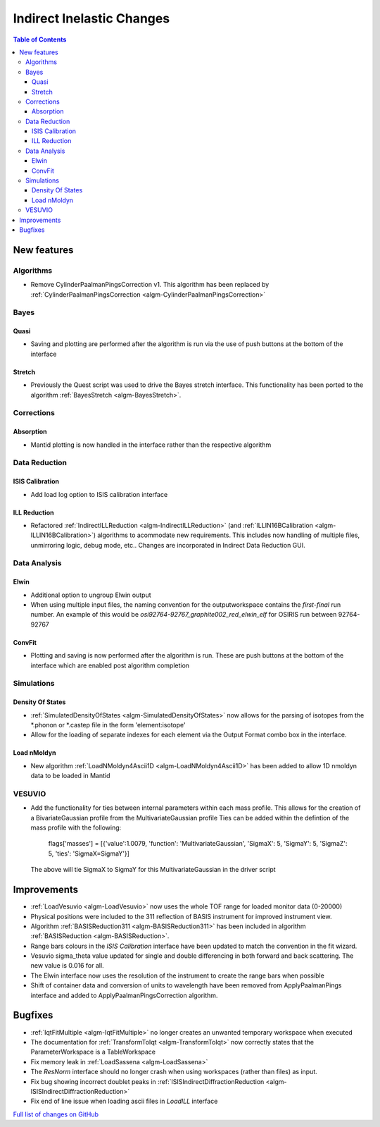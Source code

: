 ==========================
Indirect Inelastic Changes
==========================

.. contents:: Table of Contents
   :local:

New features
------------

Algorithms
##########

* Remove CylinderPaalmanPingsCorrection v1. This algorithm has been replaced by :ref:`CylinderPaalmanPingsCorrection <algm-CylinderPaalmanPingsCorrection>`


Bayes
#####

Quasi
~~~~~

- Saving and plotting are performed after the algorithm is run via the use of push buttons at the bottom of the interface


Stretch
~~~~~~~

- Previously the Quest script was used to drive the Bayes stretch interface. This functionality has been ported to the algorithm :ref:`BayesStretch <algm-BayesStretch>`.

Corrections
###########

Absorption
~~~~~~~~~~

- Mantid plotting is now handled in the interface rather than the respective algorithm


Data Reduction
##############

ISIS Calibration
~~~~~~~~~~~~~~~~

- Add load log option to ISIS calibration interface

ILL Reduction
~~~~~~~~~~~~~~~~
- Refactored :ref:`IndirectILLReduction <algm-IndirectILLReduction>` (and :ref:`ILLIN16BCalibration <algm-ILLIN16BCalibration>`) algorithms to acommodate new requirements.
  This includes now handling of multiple files, unmirroring logic, debug mode, etc.. Changes are incorporated in Indirect Data Reduction GUI.


Data Analysis
#############

Elwin
~~~~~

- Additional option to ungroup Elwin output
- When using multiple input files, the naming convention for the outputworkspace contains the `first-final` run number.
  An example of this would be `osi92764-92767_graphite002_red_elwin_elf` for OSIRIS run between 92764-92767

ConvFit
~~~~~~~

- Plotting and saving is now performed after the algorithm is run. These are push buttons at the bottom of the interface which are enabled post algorithm completion

Simulations
###########

Density Of States
~~~~~~~~~~~~~~~~~

- :ref:`SimulatedDensityOfStates <algm-SimulatedDensityOfStates>` now allows for the parsing of isotopes from the *.phonon or *.castep file in the form 'element:isotope'
- Allow for the loading of separate indexes for each element via the Output Format combo box in the interface.

Load nMoldyn
~~~~~~~~~~~~

- New algorithm :ref:`LoadNMoldyn4Ascii1D <algm-LoadNMoldyn4Ascii1D>` has been added to allow 1D nmoldyn data to be loaded in Mantid

VESUVIO
#######

- Add the functionality for ties between internal parameters within each mass profile. This allows for the creation of a BivariateGaussian profile from the MultivariateGaussian profile
  Ties can be added within the defintion of the mass profile with the following:
    flags['masses'] = [{'value':1.0079, 'function': 'MultivariateGaussian', 'SigmaX': 5, 'SigmaY': 5, 'SigmaZ': 5, 'ties': 'SigmaX=SigmaY'}]
  The above will tie SigmaX to SigmaY for this MultivariateGaussian in the driver script


Improvements
------------

- :ref:`LoadVesuvio <algm-LoadVesuvio>` now uses the whole TOF range for loaded monitor data (0-20000)
- Physical positions were included to the 311 reflection of BASIS instrument for improved instrument view.
- Algorithm :ref:`BASISReduction311 <algm-BASISReduction311>` has been included in algorithm :ref:`BASISReduction <algm-BASISReduction>`.
- Range bars colours in the *ISIS Calibration* interface have been updated to match the convention in the fit wizard.
- Vesuvio sigma_theta value updated for single and double differencing in both forward and back scattering. The new value is 0.016 for all.
- The Elwin interface now uses the resolution of the instrument to create the range bars when possible
- Shift of container data and conversion of units to wavelength have been removed from ApplyPaalmanPings interface and added to ApplyPaalmanPingsCorrection algorithm.


Bugfixes
--------


* :ref:`IqtFitMultiple <algm-IqtFitMultiple>` no longer creates an unwanted temporary workspace when executed
* The documentation for :ref:`TransformToIqt <algm-TransformToIqt>` now correctly states that the ParameterWorkspace is a TableWorkspace
* Fix memory leak in :ref:`LoadSassena <algm-LoadSassena>`
* The *ResNorm* interface should no longer crash when using workspaces (rather than files) as input.
* Fix bug showing incorrect doublet peaks in :ref:`ISISIndirectDiffractionReduction <algm-ISISIndirectDiffractionReduction>`
* Fix end of line issue when loading ascii files in *LoadILL* interface

`Full list of changes on GitHub <http://github.com/mantidproject/mantid/pulls?q=is%3Apr+milestone%3A%22Release+3.8%22+is%3Amerged+label%3A%22Component%3A+Indirect+Inelastic%22>`_
